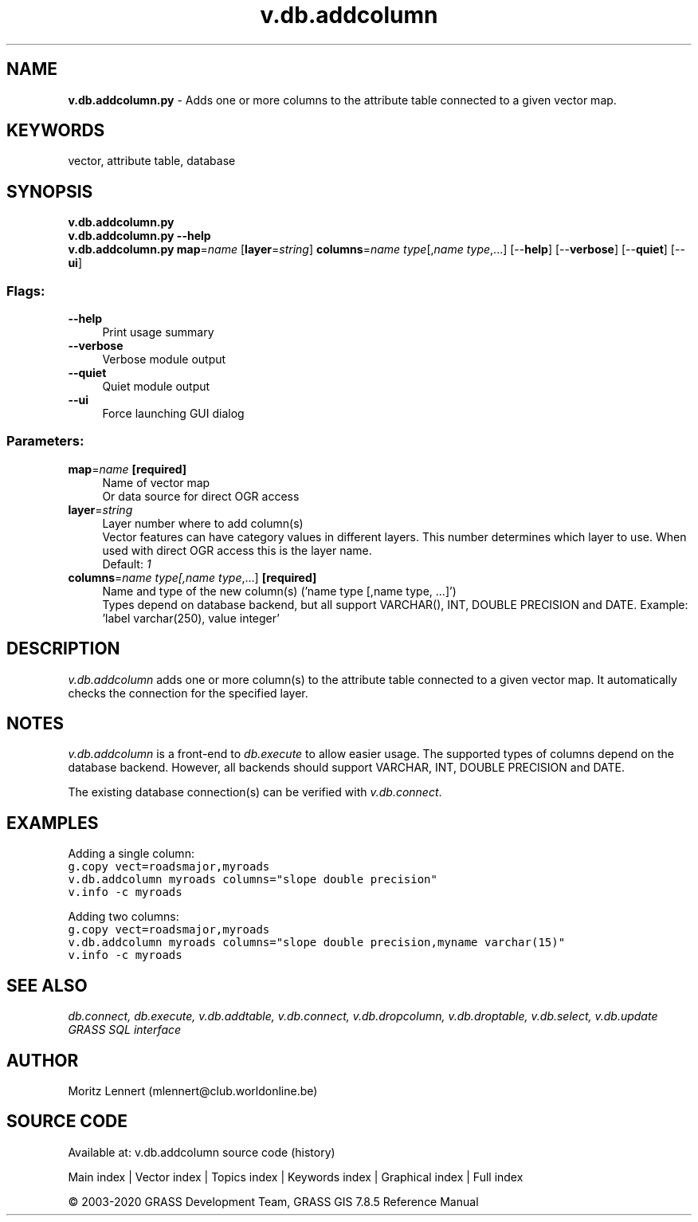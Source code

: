 .TH v.db.addcolumn 1 "" "GRASS 7.8.5" "GRASS GIS User's Manual"
.SH NAME
\fI\fBv.db.addcolumn.py\fR\fR  \- Adds one or more columns to the attribute table connected to a given vector map.
.SH KEYWORDS
vector, attribute table, database
.SH SYNOPSIS
\fBv.db.addcolumn.py\fR
.br
\fBv.db.addcolumn.py \-\-help\fR
.br
\fBv.db.addcolumn.py\fR \fBmap\fR=\fIname\fR  [\fBlayer\fR=\fIstring\fR]  \fBcolumns\fR=\fIname type\fR[,\fIname type\fR,...]  [\-\-\fBhelp\fR]  [\-\-\fBverbose\fR]  [\-\-\fBquiet\fR]  [\-\-\fBui\fR]
.SS Flags:
.IP "\fB\-\-help\fR" 4m
.br
Print usage summary
.IP "\fB\-\-verbose\fR" 4m
.br
Verbose module output
.IP "\fB\-\-quiet\fR" 4m
.br
Quiet module output
.IP "\fB\-\-ui\fR" 4m
.br
Force launching GUI dialog
.SS Parameters:
.IP "\fBmap\fR=\fIname\fR \fB[required]\fR" 4m
.br
Name of vector map
.br
Or data source for direct OGR access
.IP "\fBlayer\fR=\fIstring\fR" 4m
.br
Layer number where to add column(s)
.br
Vector features can have category values in different layers. This number determines which layer to use. When used with direct OGR access this is the layer name.
.br
Default: \fI1\fR
.IP "\fBcolumns\fR=\fIname type[,\fIname type\fR,...]\fR \fB[required]\fR" 4m
.br
Name and type of the new column(s) (\(cqname type [,name type, ...]\(cq)
.br
Types depend on database backend, but all support VARCHAR(), INT, DOUBLE PRECISION and DATE. Example: \(cqlabel varchar(250), value integer\(cq
.SH DESCRIPTION
\fIv.db.addcolumn\fR adds one or more column(s) to the attribute table
connected to a given vector map. It automatically checks the connection for the
specified layer.
.SH NOTES
\fIv.db.addcolumn\fR is a front\-end to \fIdb.execute\fR to allow easier usage.
The supported types of columns depend on the database backend. However, all
backends should support VARCHAR, INT, DOUBLE PRECISION and DATE.
.PP
The existing database connection(s) can be verified with \fIv.db.connect\fR.
.SH EXAMPLES
Adding a single column:
.br
.br
.nf
\fC
g.copy vect=roadsmajor,myroads
v.db.addcolumn myroads columns=\(dqslope double precision\(dq
v.info \-c myroads
\fR
.fi
.PP
Adding two columns:
.br
.br
.nf
\fC
g.copy vect=roadsmajor,myroads
v.db.addcolumn myroads columns=\(dqslope double precision,myname varchar(15)\(dq
v.info \-c myroads
\fR
.fi
.SH SEE ALSO
\fI
db.connect,
db.execute,
v.db.addtable,
v.db.connect,
v.db.dropcolumn,
v.db.droptable,
v.db.select,
v.db.update
.br
GRASS SQL interface
\fR
.SH AUTHOR
Moritz Lennert (mlennert@club.worldonline.be)
.SH SOURCE CODE
.PP
Available at: v.db.addcolumn source code (history)
.PP
Main index |
Vector index |
Topics index |
Keywords index |
Graphical index |
Full index
.PP
© 2003\-2020
GRASS Development Team,
GRASS GIS 7.8.5 Reference Manual
